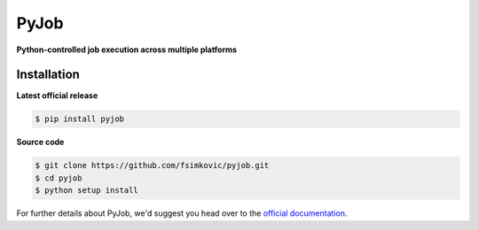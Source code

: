 *****
PyJob
*****

**Python-controlled job execution across multiple platforms**

.. image:: https://img.shields.io/pypi/v/pyjob.svg
   :target: https://pypi.python.org/pypi/pyjob
   :alt: PyPi Package

.. image:: https://travis-ci.org/fsimkovic/pyjob.svg
   :target: https://travis-ci.org/fsimkovic/pyjob
   :alt: Build Status

.. image:: https://codecov.io/gh/fsimkovic/pyjob/branch/master/graph/badge.svg
   :target: https://codecov.io/gh/fsimkovic/pyjob
   :alt: Codecov Status

.. image:: https://img.shields.io/pypi/pyversions/pyjob.svg
   :target: https://pypi.python.org/pypi/pyjob
   :alt: Python Version

Installation
------------

**Latest official release**

.. code-block:: bash
   
   $ pip install pyjob

**Source code**

.. code-block:: bash
   
   $ git clone https://github.com/fsimkovic/pyjob.git
   $ cd pyjob
   $ python setup install

.. CHECKPOINT FOR READTHEDOCS 
For further details about PyJob, we'd suggest you head over to the `official documentation <http://pyjob.readthedocs.io/en/latest/>`_.
